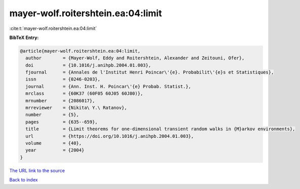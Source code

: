mayer-wolf.roitershtein.ea:04:limit
===================================

:cite:t:`mayer-wolf.roitershtein.ea:04:limit`

**BibTeX Entry:**

.. code-block:: bibtex

   @article{mayer-wolf.roitershtein.ea:04:limit,
     author        = {Mayer-Wolf, Eddy and Roitershtein, Alexander and Zeitouni, Ofer},
     doi           = {10.1016/j.anihpb.2004.01.003},
     fjournal      = {Annales de l'Institut Henri Poincar\'{e}. Probabilit\'{e}s et Statistiques},
     issn          = {0246-0203},
     journal       = {Ann. Inst. H. Poincar\'{e} Probab. Statist.},
     mrclass       = {60K37 (60F05 60J05 60J80)},
     mrnumber      = {2086017},
     mrreviewer    = {Nikita\ Y.\ Ratanov},
     number        = {5},
     pages         = {635--659},
     title         = {Limit theorems for one-dimensional transient random walks in {M}arkov environments},
     url           = {https://doi.org/10.1016/j.anihpb.2004.01.003},
     volume        = {40},
     year          = {2004}
   }

`The URL link to the source <https://doi.org/10.1016/j.anihpb.2004.01.003>`__


`Back to index <../By-Cite-Keys.html>`__

